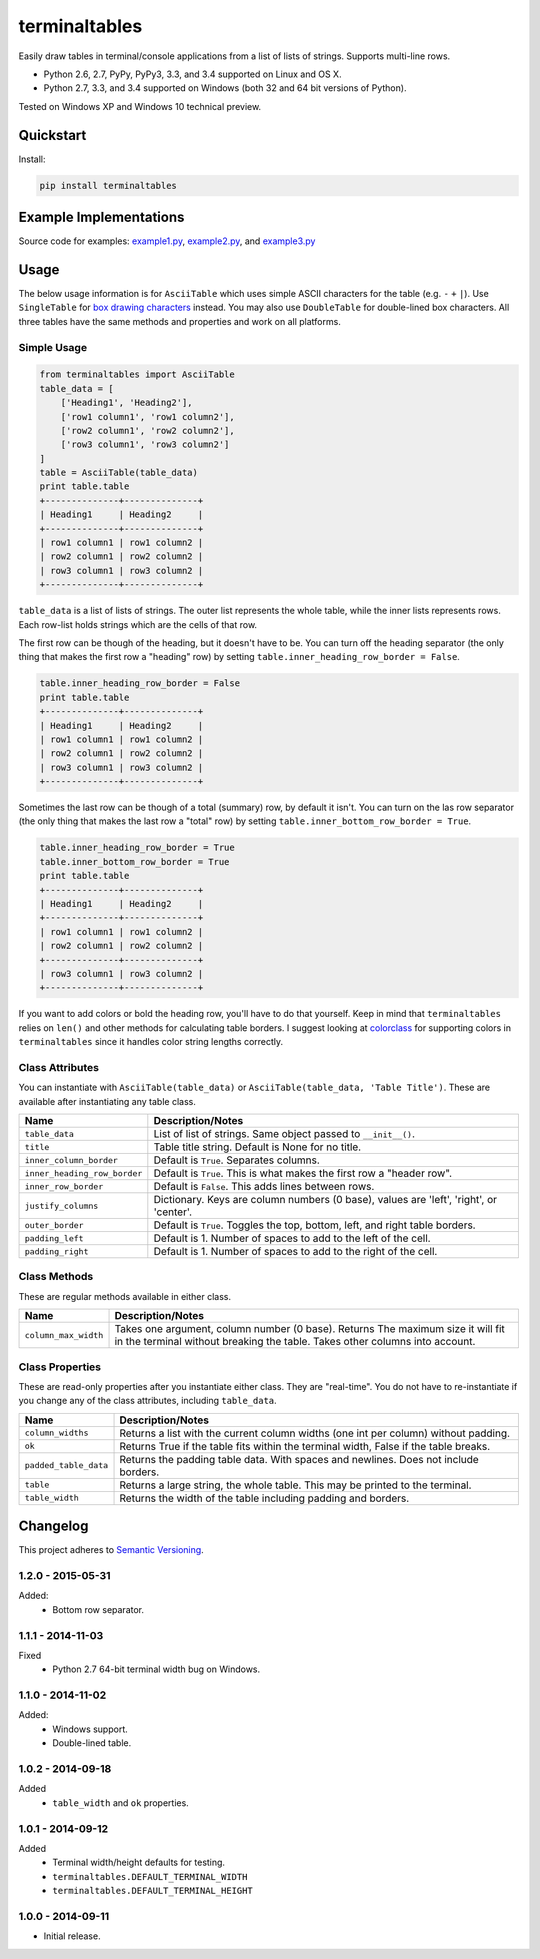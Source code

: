 ==============
terminaltables
==============

Easily draw tables in terminal/console applications from a list of lists of strings. Supports multi-line rows.

* Python 2.6, 2.7, PyPy, PyPy3, 3.3, and 3.4 supported on Linux and OS X.
* Python 2.7, 3.3, and 3.4 supported on Windows (both 32 and 64 bit versions of Python).

Tested on Windows XP and Windows 10 technical preview.

.. image:: https://img.shields.io/appveyor/ci/Robpol86/terminaltables/master.svg?style=flat-square&label=AppVeyor%20CI
   :target: https://ci.appveyor.com/project/Robpol86/terminaltables
   :alt: Build Status Windows

.. image:: https://img.shields.io/travis/Robpol86/terminaltables/master.svg?style=flat-square&label=Travis%20CI
   :target: https://travis-ci.org/Robpol86/terminaltables
   :alt: Build Status

.. image:: https://img.shields.io/codecov/c/github/Robpol86/terminaltables/master.svg?style=flat-square&label=Codecov
   :target: https://codecov.io/github/Robpol86/terminaltables
   :alt: Coverage Status

.. image:: https://img.shields.io/pypi/v/terminaltables.svg?style=flat-square&label=Latest
   :target: https://pypi.python.org/pypi/terminaltables/
   :alt: Latest Version

.. image:: https://img.shields.io/pypi/dm/terminaltables.svg?style=flat-square&label=PyPI%20Downloads
   :target: https://pypi.python.org/pypi/terminaltables/
   :alt: Downloads

Quickstart
==========

Install:

.. code:: bash

    pip install terminaltables

Example Implementations
=======================

.. image:: https://github.com/Robpol86/terminaltables/raw/master/example.png?raw=true
   :alt: Example Scripts Screenshot

Source code for examples: `example1.py <https://github.com/Robpol86/terminaltables/blob/master/example1.py>`_,
`example2.py <https://github.com/Robpol86/terminaltables/blob/master/example2.py>`_, and
`example3.py <https://github.com/Robpol86/terminaltables/blob/master/example3.py>`_

Usage
=====

The below usage information is for ``AsciiTable`` which uses simple ASCII characters for the table (e.g. ``-`` ``+``
``|``). Use ``SingleTable`` for `box drawing characters <http://en.wikipedia.org/wiki/Box-drawing_character>`_ instead.
You may also use ``DoubleTable`` for double-lined box characters. All three tables have the same methods and properties
and work on all platforms.

Simple Usage
------------

.. code:: python

    from terminaltables import AsciiTable
    table_data = [
        ['Heading1', 'Heading2'],
        ['row1 column1', 'row1 column2'],
        ['row2 column1', 'row2 column2'],
        ['row3 column1', 'row3 column2']
    ]
    table = AsciiTable(table_data)
    print table.table
    +--------------+--------------+
    | Heading1     | Heading2     |
    +--------------+--------------+
    | row1 column1 | row1 column2 |
    | row2 column1 | row2 column2 |
    | row3 column1 | row3 column2 |
    +--------------+--------------+

``table_data`` is a list of lists of strings. The outer list represents the whole table, while the inner lists
represents rows. Each row-list holds strings which are the cells of that row.

The first row can be though of the heading, but it doesn't have to be. You can turn off the heading separator (the only
thing that makes the first row a "heading" row) by setting ``table.inner_heading_row_border = False``.

.. code:: python

    table.inner_heading_row_border = False
    print table.table
    +--------------+--------------+
    | Heading1     | Heading2     |
    | row1 column1 | row1 column2 |
    | row2 column1 | row2 column2 |
    | row3 column1 | row3 column2 |
    +--------------+--------------+


Sometimes the last row can be though of a total (summary) row, by default it isn't. You can turn on the las row separator (the only
thing that makes the last row a "total" row) by setting ``table.inner_bottom_row_border = True``.

.. code:: python

    table.inner_heading_row_border = True
    table.inner_bottom_row_border = True
    print table.table
    +--------------+--------------+
    | Heading1     | Heading2     |
    +--------------+--------------+
    | row1 column1 | row1 column2 |
    | row2 column1 | row2 column2 |
    +--------------+--------------+
    | row3 column1 | row3 column2 |
    +--------------+--------------+

If you want to add colors or bold the heading row, you'll have to do that yourself. Keep in mind that ``terminaltables``
relies on ``len()`` and other methods for calculating table borders. I suggest looking at
`colorclass <https://github.com/Robpol86/colorclass>`_ for supporting colors in ``terminaltables`` since it handles
color string lengths correctly.

Class Attributes
----------------

You can instantiate with ``AsciiTable(table_data)`` or ``AsciiTable(table_data, 'Table Title')``. These are available
after instantiating any table class.

============================ ===============================================================================
Name                         Description/Notes
============================ ===============================================================================
``table_data``               List of list of strings. Same object passed to ``__init__()``.
``title``                    Table title string. Default is None for no title.
``inner_column_border``      Default is ``True``. Separates columns.
``inner_heading_row_border`` Default is ``True``. This is what makes the first row a "header row".
``inner_row_border``         Default is ``False``. This adds lines between rows.
``justify_columns``          Dictionary. Keys are column numbers (0 base), values are 'left', 'right', or 'center'.
``outer_border``             Default is ``True``. Toggles the top, bottom, left, and right table borders.
``padding_left``             Default is 1. Number of spaces to add to the left of the cell.
``padding_right``            Default is 1. Number of spaces to add to the right of the cell.
============================ ===============================================================================

Class Methods
-------------

These are regular methods available in either class.

==================== ==============================================================================================================================================================
Name                 Description/Notes
==================== ==============================================================================================================================================================
``column_max_width`` Takes one argument, column number (0 base). Returns The maximum size it will fit in the terminal without breaking the table. Takes other columns into account.
==================== ==============================================================================================================================================================

Class Properties
----------------

These are read-only properties after you instantiate either class. They are "real-time". You do not have to
re-instantiate if you change any of the class attributes, including ``table_data``.

===================== ====================================================================================
Name                  Description/Notes
===================== ====================================================================================
``column_widths``     Returns a list with the current column widths (one int per column) without padding.
``ok``                Returns True if the table fits within the terminal width, False if the table breaks.
``padded_table_data`` Returns the padding table data. With spaces and newlines. Does not include borders.
``table``             Returns a large string, the whole table. This may be printed to the terminal.
``table_width``       Returns the width of the table including padding and borders.
===================== ====================================================================================

Changelog
=========

This project adheres to `Semantic Versioning <http://semver.org/>`_.

1.2.0 - 2015-05-31
------------------

Added:
    * Bottom row separator.

1.1.1 - 2014-11-03
------------------

Fixed
    * Python 2.7 64-bit terminal width bug on Windows.

1.1.0 - 2014-11-02
------------------

Added:
    * Windows support.
    * Double-lined table.

1.0.2 - 2014-09-18
------------------

Added
    * ``table_width`` and ``ok`` properties.

1.0.1 - 2014-09-12
------------------

Added
    * Terminal width/height defaults for testing.
    * ``terminaltables.DEFAULT_TERMINAL_WIDTH``
    * ``terminaltables.DEFAULT_TERMINAL_HEIGHT``

1.0.0 - 2014-09-11
------------------

* Initial release.
